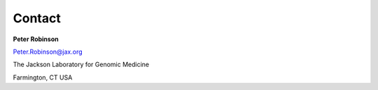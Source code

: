 Contact
=======

**Peter Robinson**

Peter.Robinson@jax.org

The Jackson Laboratory for Genomic Medicine

Farmington, CT
USA